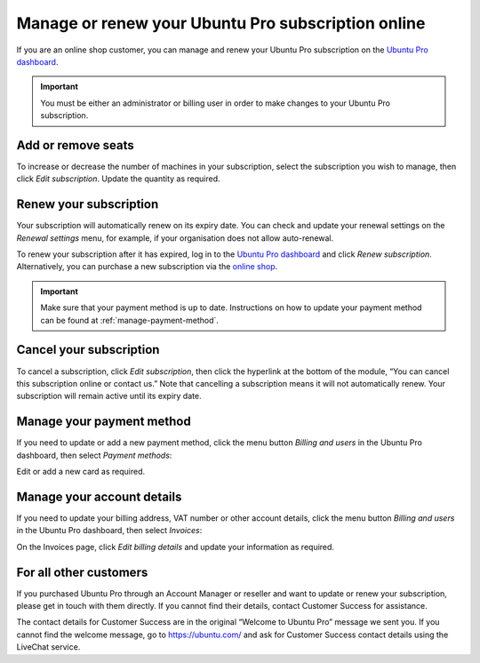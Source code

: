 .. _subscription_management:

Manage or renew your Ubuntu Pro subscription online
===================================================


If you are an online shop customer, you can manage and renew your Ubuntu Pro subscription on the `Ubuntu Pro dashboard <https://ubuntu.com/pro/dashboard>`_.
 
.. Important::
   
   You must be either an administrator or billing user in order to make changes to your Ubuntu Pro subscription.

Add or remove seats
-------------------

To increase or decrease the number of machines in your subscription, select the subscription you wish to manage, then click *Edit subscription*. Update the quantity as required.

Renew your subscription
-----------------------

Your subscription will automatically renew on its expiry date. You can check and update your renewal settings on the *Renewal settings* menu, for example, if your organisation does not allow auto-renewal.

To renew your subscription after it has expired, log in to the `Ubuntu Pro dashboard <https://ubuntu.com/pro/dashboard>`_ and click *Renew subscription*. Alternatively, you can purchase a new subscription via the `online shop <https://ubuntu.com/pro/subscribe>`_.

.. Important::

   Make sure that your payment method is up to date. Instructions on how to update your payment method can be found at :ref:`manage-payment-method`.
   
Cancel your subscription
------------------------

To cancel a subscription, click *Edit subscription*, then click the hyperlink at the bottom of the module, “You can cancel this subscription online or contact us.” Note that cancelling a subscription means it will not automatically renew. Your subscription will remain active until its expiry date.

.. image:: images/cancel-subscription.png

.. _manage-payment-method:

Manage your payment method
--------------------------

If you need to update or add a new payment method, click the menu button *Billing and users* in the Ubuntu Pro dashboard, then select *Payment methods*:

.. image:: images/subscription-menu2.png

Edit or add a new card as required.

Manage your account details
---------------------------

If you need to update your billing address, VAT number or other account details, click the menu button *Billing and users* in the Ubuntu Pro dashboard, then select *Invoices*:

On the Invoices page, click *Edit billing details* and update your information as required.

For all other customers
-----------------------

If you purchased Ubuntu Pro through an Account Manager or reseller and want to update or renew your subscription, please get in touch with them directly. If you cannot find their details, contact Customer Success for assistance.

The contact details for Customer Success are in the original “Welcome to Ubuntu Pro” message we sent you. If you cannot find the welcome message, go to `https://ubuntu.com/ <https://ubuntu.com/>`_ and ask for Customer Success contact details using the LiveChat service.

